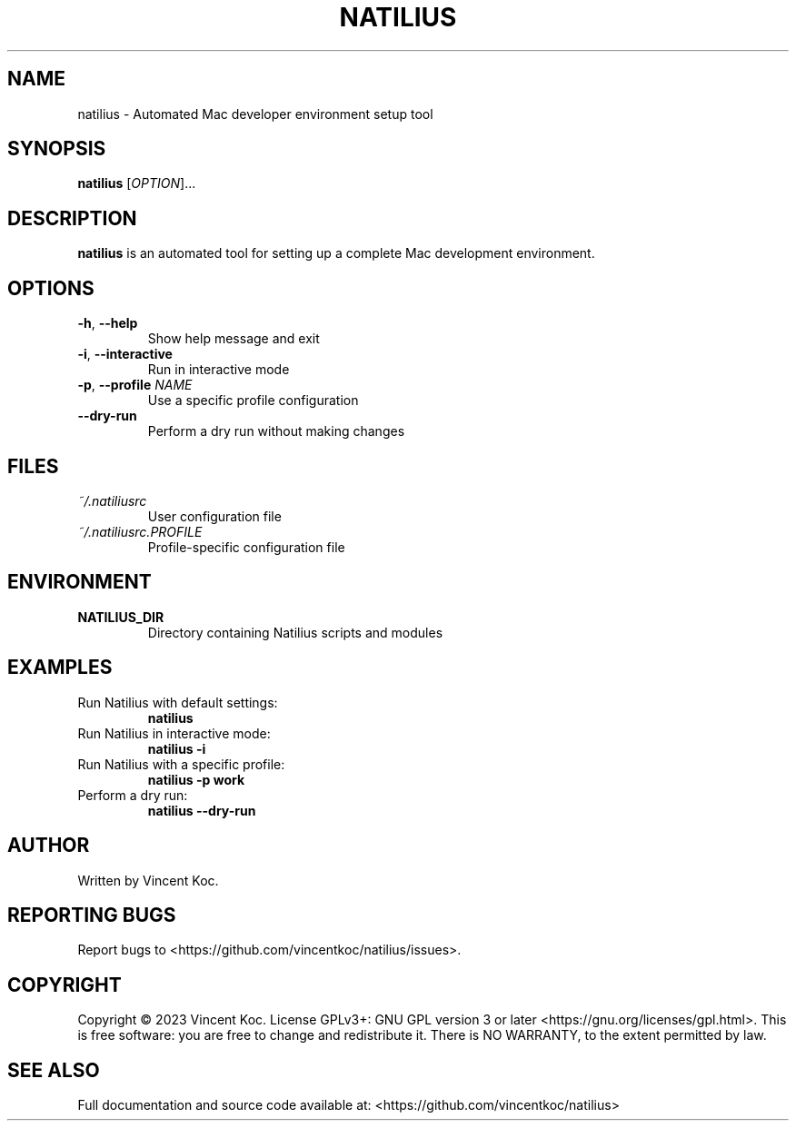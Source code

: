 .TH NATILIUS 1 "May 2023" "Version 1.0" "Natilius Manual"
.SH NAME
natilius \- Automated Mac developer environment setup tool
.SH SYNOPSIS
.B natilius
[\fIOPTION\fR]...
.SH DESCRIPTION
.B natilius
is an automated tool for setting up a complete Mac development environment.
.SH OPTIONS
.TP
.BR \-h ", " \-\-help
Show help message and exit
.TP
.BR \-i ", " \-\-interactive
Run in interactive mode
.TP
.BR \-p ", " \-\-profile " " \fINAME\fR
Use a specific profile configuration
.TP
.BR \-\-dry\-run
Perform a dry run without making changes
.SH FILES
.TP
.I ~/.natiliusrc
User configuration file
.TP
.I ~/.natiliusrc.PROFILE
Profile-specific configuration file
.SH ENVIRONMENT
.TP
.B NATILIUS_DIR
Directory containing Natilius scripts and modules
.SH EXAMPLES
.TP
Run Natilius with default settings:
.B natilius
.TP
Run Natilius in interactive mode:
.B natilius \-i
.TP
Run Natilius with a specific profile:
.B natilius \-p work
.TP
Perform a dry run:
.B natilius \-\-dry\-run
.SH AUTHOR
Written by Vincent Koc.
.SH REPORTING BUGS
Report bugs to <https://github.com/vincentkoc/natilius/issues>.
.SH COPYRIGHT
Copyright © 2023 Vincent Koc. License GPLv3+: GNU GPL version 3 or later <https://gnu.org/licenses/gpl.html>.
This is free software: you are free to change and redistribute it. There is NO WARRANTY, to the extent permitted by law.
.SH SEE ALSO
Full documentation and source code available at: <https://github.com/vincentkoc/natilius>
